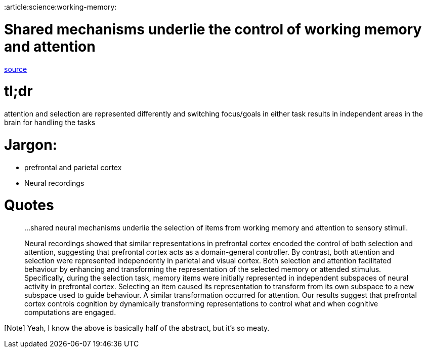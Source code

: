 :doctype: book

:article:science:working-memory:

= Shared mechanisms underlie the control of working memory and attention

https://www.nature.com/articles/s41586-021-03390-w[source]

= tl;dr

attention and selection are represented differently and switching focus/goals in either task results in independent areas in the brain for handling the tasks

= Jargon:

* prefrontal and parietal cortex
* Neural recordings

= Quotes

____
\...shared neural mechanisms underlie the selection of items from working memory and attention to sensory stimuli.
____

____
Neural recordings showed that similar representations in prefrontal cortex encoded the control of both selection and attention, suggesting that prefrontal cortex acts as a domain-general controller.
By contrast, both attention and selection were represented independently in parietal and visual cortex.
Both selection and attention facilitated behaviour by enhancing and transforming the representation of the selected memory or attended stimulus.
Specifically, during the selection task, memory items were initially represented in independent subspaces of neural activity in prefrontal cortex.
Selecting an item caused its representation to transform from its own subspace to a new subspace used to guide behaviour.
A similar transformation occurred for attention.
Our results suggest that prefrontal cortex controls cognition by dynamically transforming representations to control what and when cognitive computations are engaged.
____

[Note] Yeah, I know the above is basically half of the abstract, but it's so meaty.
